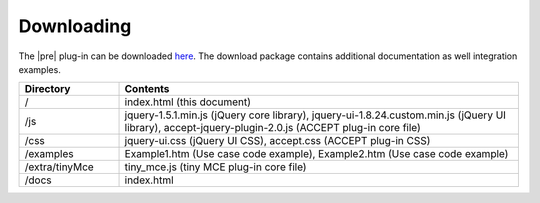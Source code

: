Downloading
===========

The |pre| plug-in can be downloaded `here <https://github.com/accept-project/accept-pre-edit/releases>`_. The download package contains additional documentation as well integration examples.

.. todo:: check that the table is still correct once dependencies have been removed.

.. list-table::
   :widths: 20 80
   :header-rows: 1

   * - Directory
     - Contents
   * - /
     - index.html (this document)
   * - /js
     - jquery-1.5.1.min.js (jQuery core library), jquery-ui-1.8.24.custom.min.js (jQuery UI library), accept-jquery-plugin-2.0.js (ACCEPT plug-in core file)
   * - /css
     - jquery-ui.css (jQuery UI CSS), accept.css (ACCEPT plug-in CSS)
   * - /examples
     - Example1.htm (Use case code example), Example2.htm (Use case code example)
   * - /extra/tinyMce
     - tiny_mce.js (tiny MCE plug-in core file)
   * - /docs
     - index.html